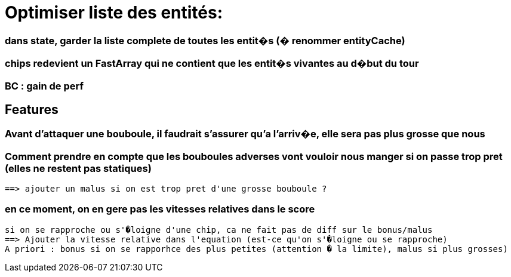 = Optimiser liste des entités: 

=== dans state, garder la liste complete de toutes les entit�s (� renommer entityCache)
=== chips redevient un FastArray qui ne contient que les entit�s vivantes au d�but du tour
=== BC : gain de perf

== Features
=== Avant d'attaquer une bouboule, il faudrait s'assurer qu'a l'arriv�e, elle sera pas plus grosse que nous

=== Comment prendre en compte que les bouboules adverses vont vouloir nous manger si on passe trop pret (elles ne restent pas statiques)
	==> ajouter un malus si on est trop pret d'une grosse bouboule ?
	
=== en ce moment, on en gere pas les vitesses relatives dans le score 
	si on se rapproche ou s'�loigne d'une chip, ca ne fait pas de diff sur le bonus/malus
	==> Ajouter la vitesse relative dans l'equation (est-ce qu'on s'�loigne ou se rapproche)
	A priori : bonus si on se rapporhce des plus petites (attention � la limite), malus si plus grosses)

   
